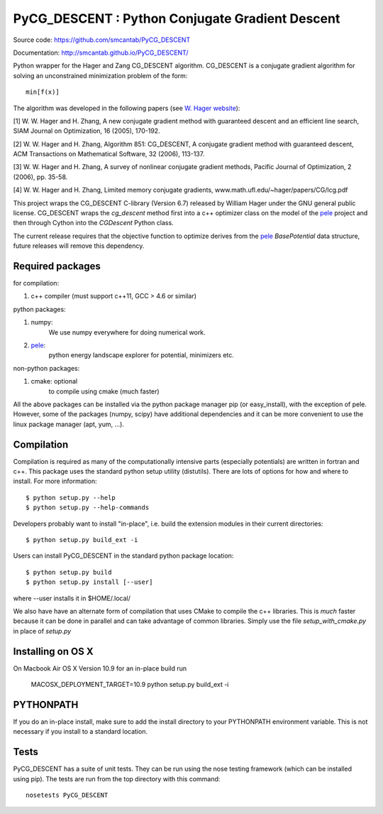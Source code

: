 PyCG_DESCENT : Python Conjugate Gradient Descent
++++++++++++++++++++++++++++++++++++++++++++++++

Source code: https://github.com/smcantab/PyCG_DESCENT

Documentation: http://smcantab.github.io/PyCG_DESCENT/

Python wrapper for the Hager and Zang CG_DESCENT algorithm.
CG_DESCENT is a conjugate gradient algorithm for solving an unconstrained minimization
problem of the form::

    min[f(x)]

The algorithm was developed in the following papers (see `W. Hager website <http://users.clas.ufl.edu/hager/papers/CG/>`_):

[1] W. W. Hager and H. Zhang, A new conjugate gradient method with guaranteed descent and an efficient line search,
SIAM Journal on Optimization, 16 (2005), 170-192.

[2] W. W. Hager and H. Zhang, Algorithm 851: CG_DESCENT, A conjugate gradient method with guaranteed descent,
ACM Transactions on Mathematical Software, 32 (2006), 113-137.

[3] W. W. Hager and H. Zhang, A survey of nonlinear conjugate gradient methods, 
Pacific Journal of Optimization, 2 (2006), pp. 35-58.

[4] W. W. Hager and H. Zhang, Limited memory conjugate gradients, 
www.math.ufl.edu/~hager/papers/CG/lcg.pdf

This project wraps the CG_DESCENT C-library (Version 6.7) released by William Hager
under the GNU general public license.
CG_DESCENT wraps the `cg_descent` method first into a c++ optimizer class on the model of the
`pele <https://github.com/pele-python/pele>`_ project and then through Cython into
the `CGDescent` Python class.

The current release requires that the objective function to optimize derives from
the `pele`_ `BasePotential` data structure, future releases will remove this dependency.

Required packages
-----------------

for compilation:

1. c++ compiler (must support c++11, GCC > 4.6 or similar)

python packages:

1. numpy:
     We use numpy everywhere for doing numerical work.

#. `pele`_:
    python energy landscape explorer for potential, minimizers etc.

non-python packages:

1. cmake: optional
    to compile using cmake (much faster)

All the above packages can be installed via the python package manager pip (or
easy_install), with the exception of pele.  However, some of the packages (numpy, scipy)
have additional dependencies and it can be more convenient to use the linux package manager
(apt, yum, ...).

Compilation
-----------
Compilation is required as many of the computationally intensive parts (especially potentials)
are written in fortran and c++. This package uses the standard python setup utility (distutils).
There are lots of options for how and where to install. For more information::

  $ python setup.py --help
  $ python setup.py --help-commands

Developers probably want to install "in-place", i.e. build the extension
modules in their current directories::

  $ python setup.py build_ext -i

Users can install PyCG_DESCENT in the standard python package location::

  $ python setup.py build
  $ python setup.py install [--user]

where --user installs it in $HOME/.local/

We also have have an alternate form of compilation that uses CMake to compile the c++
libraries.  This is *much* faster because it can be done in parallel and can
take advantage of common libraries.  Simply use the file `setup_with_cmake.py`
in place of `setup.py`

Installing on OS X
------------------
On Macbook Air OS X Version 10.9 for an in-place build run

    MACOSX_DEPLOYMENT_TARGET=10.9 python setup.py build_ext -i

PYTHONPATH
----------
If you do an in-place install, make sure to add the install directory to your
PYTHONPATH environment variable.  This is not necessary if you install to a
standard location.

Tests
-----
PyCG_DESCENT has a suite of unit tests.  They can be run using the nose testing
framework (which can be installed using pip).  The tests are run from the top
directory with this command::

  nosetests PyCG_DESCENT

